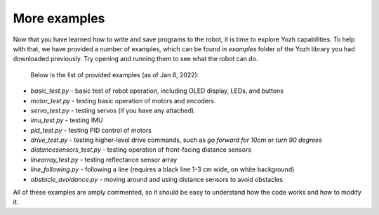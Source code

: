 More examples
=============
Now that you have learned how to write and save programs to the robot,
it is time to explore Yozh capabilities. To help with that, we have provided a
number of examples, which can be found in `examples` folder of the Yozh library
you had downloaded previously. Try opening and running them to see what the robot can do.

 Below is the list of provided examples (as of Jan 8, 2022):

* `basic_test.py` - basic test of robot operation, including OLED display, LEDs, and buttons
* `motor_test.py` - testing basic operation of motors and encoders
* `servo_test.py` - testing servos (if you have any attached).
* `imu_test.py`  - testing IMU
* `pid_test.py` - testing PID control of motors
* `drive_test.py` - testing higher-level drive commands, such as
  `go forward for 10cm` or `turn 90 degrees`
* `distancesensors_test.py` - testing operation of front-facing distance sensors
* `linearray_test.py` - testing reflectance sensor array
* `line_following.py` - following a line (requires a black line 1-3 cm wide, on white background)
* `obstacle_avoidance.py`  - moving around and using distance sensors to avoid obstacles

All of these examples are amply commented, so it should be easy to understand
how the  code  works and how to modify it.

